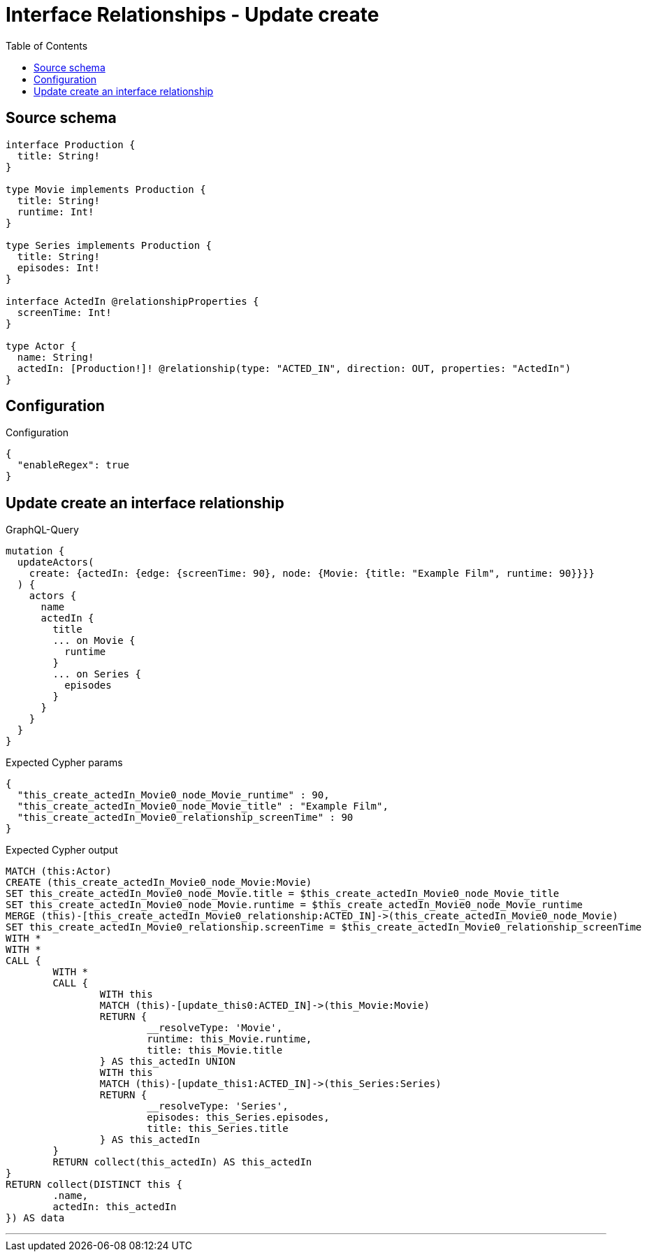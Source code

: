 :toc:

= Interface Relationships - Update create

== Source schema

[source,graphql,schema=true]
----
interface Production {
  title: String!
}

type Movie implements Production {
  title: String!
  runtime: Int!
}

type Series implements Production {
  title: String!
  episodes: Int!
}

interface ActedIn @relationshipProperties {
  screenTime: Int!
}

type Actor {
  name: String!
  actedIn: [Production!]! @relationship(type: "ACTED_IN", direction: OUT, properties: "ActedIn")
}
----

== Configuration

.Configuration
[source,json,schema-config=true]
----
{
  "enableRegex": true
}
----
== Update create an interface relationship

.GraphQL-Query
[source,graphql]
----
mutation {
  updateActors(
    create: {actedIn: {edge: {screenTime: 90}, node: {Movie: {title: "Example Film", runtime: 90}}}}
  ) {
    actors {
      name
      actedIn {
        title
        ... on Movie {
          runtime
        }
        ... on Series {
          episodes
        }
      }
    }
  }
}
----

.Expected Cypher params
[source,json]
----
{
  "this_create_actedIn_Movie0_node_Movie_runtime" : 90,
  "this_create_actedIn_Movie0_node_Movie_title" : "Example Film",
  "this_create_actedIn_Movie0_relationship_screenTime" : 90
}
----

.Expected Cypher output
[source,cypher]
----
MATCH (this:Actor)
CREATE (this_create_actedIn_Movie0_node_Movie:Movie)
SET this_create_actedIn_Movie0_node_Movie.title = $this_create_actedIn_Movie0_node_Movie_title
SET this_create_actedIn_Movie0_node_Movie.runtime = $this_create_actedIn_Movie0_node_Movie_runtime
MERGE (this)-[this_create_actedIn_Movie0_relationship:ACTED_IN]->(this_create_actedIn_Movie0_node_Movie)
SET this_create_actedIn_Movie0_relationship.screenTime = $this_create_actedIn_Movie0_relationship_screenTime
WITH *
WITH *
CALL {
	WITH *
	CALL {
		WITH this
		MATCH (this)-[update_this0:ACTED_IN]->(this_Movie:Movie)
		RETURN {
			__resolveType: 'Movie',
			runtime: this_Movie.runtime,
			title: this_Movie.title
		} AS this_actedIn UNION
		WITH this
		MATCH (this)-[update_this1:ACTED_IN]->(this_Series:Series)
		RETURN {
			__resolveType: 'Series',
			episodes: this_Series.episodes,
			title: this_Series.title
		} AS this_actedIn
	}
	RETURN collect(this_actedIn) AS this_actedIn
}
RETURN collect(DISTINCT this {
	.name,
	actedIn: this_actedIn
}) AS data
----

'''

